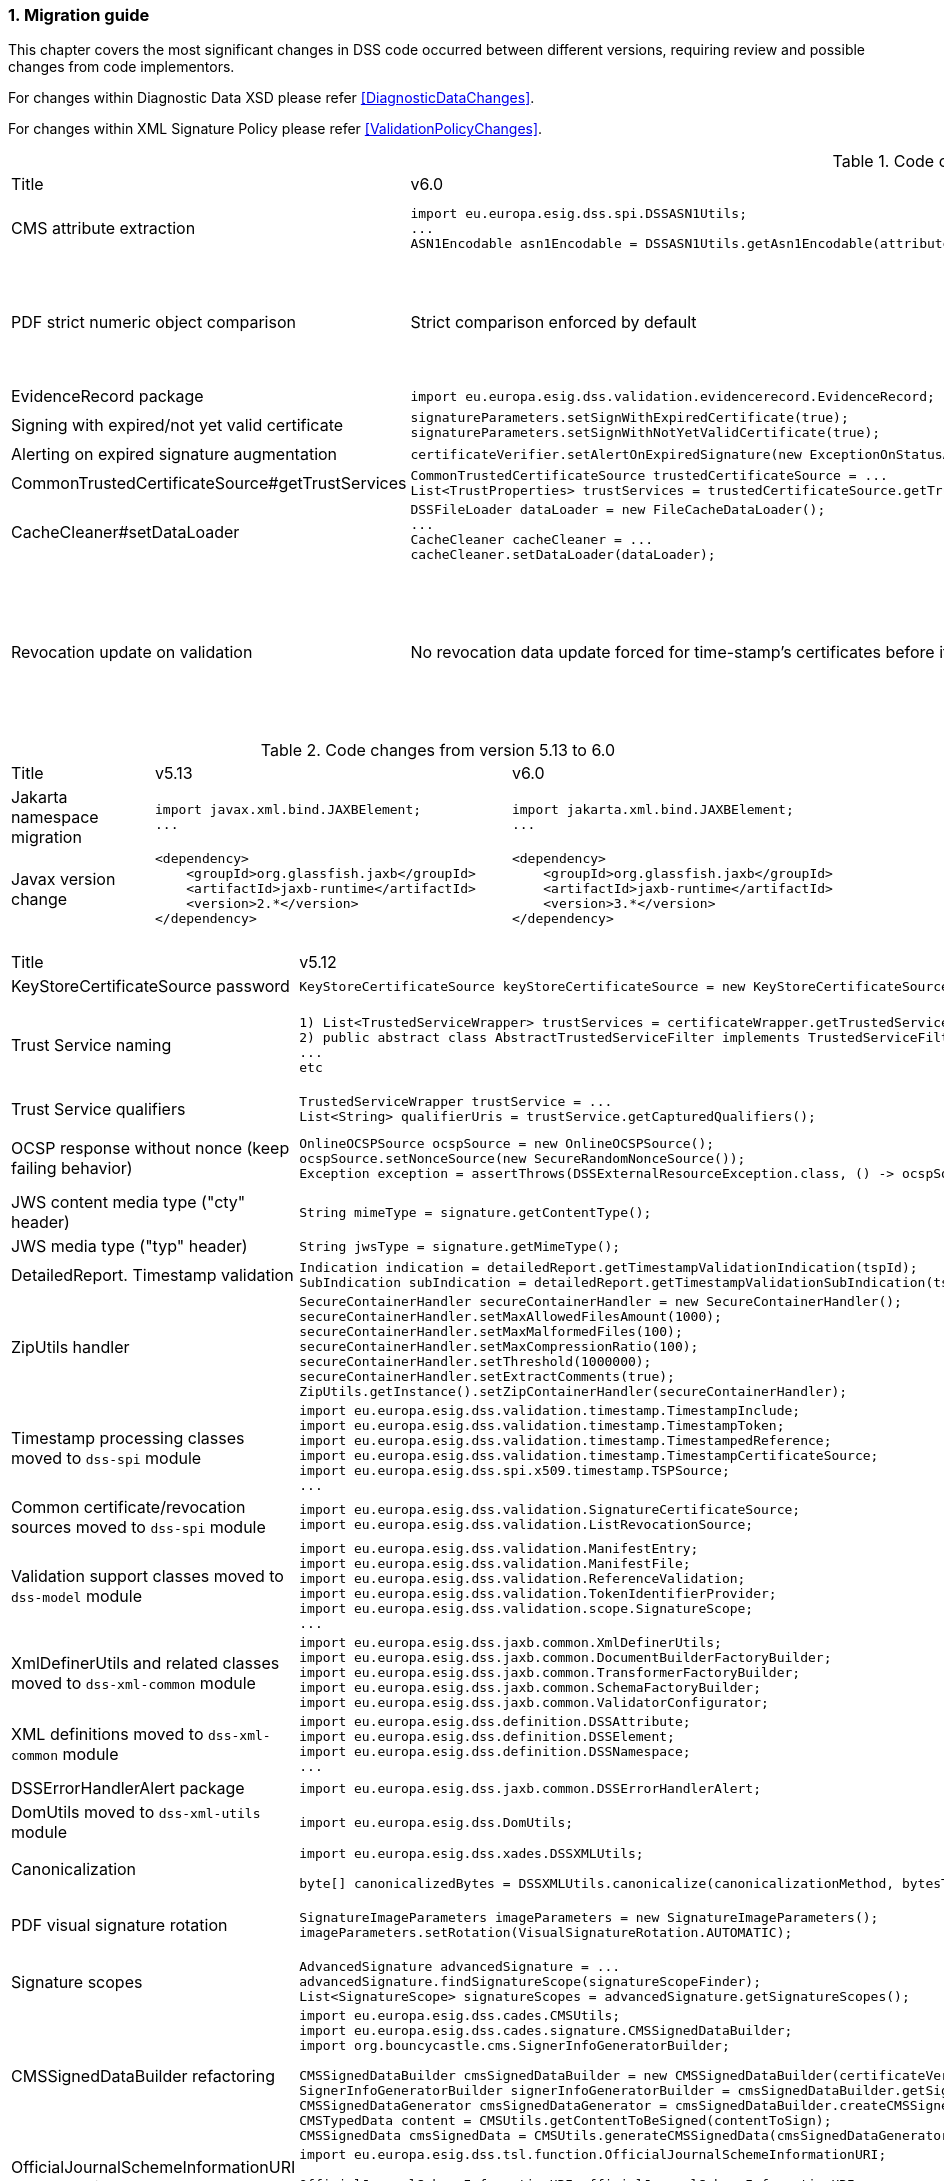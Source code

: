 :sectnums:
:sectnumlevels: 5
:sourcetestdir: ../../../test/java
:samplesdir: ../_samples
:imagesdir: ../images/

[[MigrationGuide]]
=== Migration guide

This chapter covers the most significant changes in DSS code occurred between different versions, requiring review and possible changes from code implementors.

For changes within Diagnostic Data XSD please refer <<DiagnosticDataChanges>>.

For changes within XML Signature Policy please refer <<ValidationPolicyChanges>>.

[cols="2,5,5"]
.Code changes from version 6.0 to 6.1
|===
|Title                               |v6.0                            |v6.1
|CMS attribute extraction           a|
[source,java]
----
import eu.europa.esig.dss.spi.DSSASN1Utils;
...
ASN1Encodable asn1Encodable = DSSASN1Utils.getAsn1Encodable(attributeTable, oid);
----
                                                                     a|[source,java]
import eu.europa.esig.dss.spi.DSSASN1Utils;
...
Attribute[] attributes = DSSASN1Utils.getAsn1Attributes(attributeTable, oid);
ASN1Encodable asn1Encodable = attributes[0].getAttributeValues()[0]; // return value of the first attribute

|PDF strict numeric object comparison           a|
Strict comparison enforced by default
                                                                     a|[source,java]
----
IPdfObjFactory pdfObjFactory = new ServiceLoaderPdfObjFactory();

DefaultPdfObjectModificationsFinder pdfObjectModificationsFinder = new DefaultPdfObjectModificationsFinder();
pdfObjectModificationsFinder.setLaxNumericComparison(false); // by default is True
pdfObjFactory.setPdfObjectModificationsFinder(pdfObjectModificationsFinder);

PDFDocumentValidator validator = (PDFDocumentValidator) super.getValidator(signedDocument);
validator.setPdfObjFactory(pdfObjFactory);
----

|EvidenceRecord package           a|
[source,java]
----
import eu.europa.esig.dss.validation.evidencerecord.EvidenceRecord;
----
                                                                     a|[source,java]
import eu.europa.esig.dss.spi.x509.evidencerecord.EvidenceRecord;

|Signing with expired/not yet valid certificate           a|
[source,java]
----
signatureParameters.setSignWithExpiredCertificate(true);
signatureParameters.setSignWithNotYetValidCertificate(true);
----
                                                                     a|[source,java]
certificateVerifier.setAlertOnExpiredCertificate(new SilentOnStatusAlert());
certificateVerifier.setAlertOnNotYetValidCertificate(new SilentOnStatusAlert());

|Alerting on expired signature augmentation           a|
[source,java]
----
certificateVerifier.setAlertOnExpiredSignature(new ExceptionOnStatusAlert());
----
                                                                     a|[source,java]
certificateVerifier.setAlertOnExpiredCertificate(new ExceptionOnStatusAlert());

|CommonTrustedCertificateSource#getTrustServices           a|[source,java]
----
CommonTrustedCertificateSource trustedCertificateSource = ...
List<TrustProperties> trustServices = trustedCertificateSource.getTrustServices(certificate);
----
                                                                     a|[source,java]
TrustedListsCertificateSource trustedListCertificateSource = ...
List<TrustProperties> trustServices = trustedListCertificateSource.getTrustServices(certificate);

|CacheCleaner#setDataLoader           a|[source,java]
----
DSSFileLoader dataLoader = new FileCacheDataLoader();
...
CacheCleaner cacheCleaner = ...
cacheCleaner.setDataLoader(dataLoader);
----
                                                                     a|[source,java]
DSSCacheFileLoader dataLoader = new FileCacheDataLoader();
...
CacheCleaner cacheCleaner = ...
cacheCleaner.setDataLoader(dataLoader);

|Revocation update on validation          a|
No revocation data update forced for time-stamp's certificates before its lowest POE
                                                                     a|
To get back to previous behavior:
[source,java]
----
SignedDocumentValidator validator = ...

CertificateVerifier certificateVerifier = new CommonCertificateVerifier();
...
RevocationDataVerifier revocationDataVerifier = RevocationDataVerifier.createDefaultRevocationDataVerifier();
revocationDataVerifier.setTimestampMaximumRevocationFreshness(null); // disable tst revocation data update
certificateVerifier.setRevocationDataVerifier(revocationDataVerifier);

validator.setCertificateVerifier(certificateVerifier);
----

|===

[cols="2,5,5"]
.Code changes from version 5.13 to 6.0
|===
|Title                               |v5.13                            |v6.0
|Jakarta namespace migration        a|[source,java]
----
import javax.xml.bind.JAXBElement;
...
----
                                                                     a|[source,java]
import jakarta.xml.bind.JAXBElement;
...

|Javax version change        a|[source,xml]
----
<dependency>
    <groupId>org.glassfish.jaxb</groupId>
    <artifactId>jaxb-runtime</artifactId>
    <version>2.*</version>
</dependency>
----
                                                                     a|[source,xml]
<dependency>
    <groupId>org.glassfish.jaxb</groupId>
    <artifactId>jaxb-runtime</artifactId>
    <version>3.*</version>
</dependency>

|===

[cols="2,5,5"]
.Code changes from version 5.12 to 5.13
|===
|Title                               |v5.12                            |v5.13
|KeyStoreCertificateSource password a|[source,java]
----
KeyStoreCertificateSource keyStoreCertificateSource = new KeyStoreCertificateSource(file, "PKCS12", "password");
----
                                                                     a|[source,java]
KeyStoreCertificateSource keyStoreCertificateSource = new KeyStoreCertificateSource(file, "PKCS12", new char[] { 'p', 'a', 's', 's', 'w', 'o', 'r', 'd' });

|Trust Service naming              a|[source,java]
----
1) List<TrustedServiceWrapper> trustServices = certificateWrapper.getTrustedServices();
2) public abstract class AbstractTrustedServiceFilter implements TrustedServiceFilter {}
...
etc
----
                                                                     a|[source,java]
1)
List<TrustServiceWrapper> trustServices = certificateWrapper.getTrustServices();
2)
public abstract class AbstractTrustServiceFilter implements TrustServiceFilter {}
...
etc

|Trust Service qualifiers             a|[source,java]
----
TrustedServiceWrapper trustService = ...
List<String> qualifierUris = trustService.getCapturedQualifiers();
----
                                                                     a|[source,java]
TrustServiceWrapper trustService = ...
List<String> qualifierUris = trustService.getCapturedQualifierUris();

|OCSP response without nonce (keep failing behavior)                 a|
[source,java]
----
OnlineOCSPSource ocspSource = new OnlineOCSPSource();
ocspSource.setNonceSource(new SecureRandomNonceSource());
Exception exception = assertThrows(DSSExternalResourceException.class, () -> ocspSource.getRevocationToken(certificateToken, caToken)); // if OCSP response does not include nonce
----
                                                                     a|[source,java]
OnlineOCSPSource ocspSource = new OnlineOCSPSource();
ocspSource.setNonceSource(new SecureRandomNonceSource());
ocspSource.setAlertOnNonexistentNonce(new DSSExternalResourceExceptionAlert());
Exception exception = assertThrows(DSSExternalResourceException.class, () -> ocspSource.getRevocationToken(certificateToken, rootToken)); // if OCSP response does not include nonce

|JWS content media type ("cty" header)                               a|[source,java]
----
String mimeType = signature.getContentType();
----
                                                                     a|[source,java]
String mimeType = signature.getMimeType();

|JWS media type ("typ" header)                                       a|[source,java]
----
String jwsType = signature.getMimeType();
----
                                                                     a|[source,java]
String jwsType = signature.getSignatureType();

|DetailedReport. Timestamp validation                                a|[source,java]
----
Indication indication = detailedReport.getTimestampValidationIndication(tspId);
SubIndication subIndication = detailedReport.getTimestampValidationSubIndication(tspId);
----
                                                                     a|[source,java]
Indication indication = detailedReport.getBasicTimestampValidationIndication(tspId);
SubIndication subIndication = detailedReport.getBasicTimestampValidationSubIndication(tspId);

|ZipUtils handler                                       a|[source,java]
----
SecureContainerHandler secureContainerHandler = new SecureContainerHandler();
secureContainerHandler.setMaxAllowedFilesAmount(1000);
secureContainerHandler.setMaxMalformedFiles(100);
secureContainerHandler.setMaxCompressionRatio(100);
secureContainerHandler.setThreshold(1000000);
secureContainerHandler.setExtractComments(true);
ZipUtils.getInstance().setZipContainerHandler(secureContainerHandler);
----
                                                                     a|[source,java]
SecureContainerHandlerBuilder secureContainerHandlerBuilder = new SecureContainerHandlerBuilder();
secureContainerHandlerBuilder.setMaxAllowedFilesAmount(1000);
secureContainerHandlerBuilder.setMaxMalformedFiles(100);
secureContainerHandlerBuilder.setMaxCompressionRatio(100);
secureContainerHandlerBuilder.setThreshold(1000000);
secureContainerHandlerBuilder.setExtractComments(true);
ZipUtils.getInstance().setZipContainerHandlerBuilder(secureContainerHandlerBuilder);

|Timestamp processing classes moved to `dss-spi` module       a|[source,java]
----
import eu.europa.esig.dss.validation.timestamp.TimestampInclude;
import eu.europa.esig.dss.validation.timestamp.TimestampToken;
import eu.europa.esig.dss.validation.timestamp.TimestampedReference;
import eu.europa.esig.dss.validation.timestamp.TimestampCertificateSource;
import eu.europa.esig.dss.spi.x509.timestamp.TSPSource;
...
----
                                                            a|[source,java]
----
import eu.europa.esig.dss.spi.x509.tsp.TimestampInclude;
import eu.europa.esig.dss.spi.x509.tsp.TimestampToken;
import eu.europa.esig.dss.spi.x509.tsp.TimestampedReference;
import eu.europa.esig.dss.spi.x509.tsp.TimestampCertificateSource;
import eu.europa.esig.dss.spi.x509.tsp.TSPSource;
...
----

|Common certificate/revocation sources moved to `dss-spi` module         a|[source,java]
----
import eu.europa.esig.dss.validation.SignatureCertificateSource;
import eu.europa.esig.dss.validation.ListRevocationSource;
----
                                                                     a|[source,java]
----
import eu.europa.esig.dss.spi.SignatureCertificateSource;
import eu.europa.esig.dss.spi.x509.revocation.ListRevocationSource;
----

|Validation support classes moved to `dss-model` module         a|[source,java]
----
import eu.europa.esig.dss.validation.ManifestEntry;
import eu.europa.esig.dss.validation.ManifestFile;
import eu.europa.esig.dss.validation.ReferenceValidation;
import eu.europa.esig.dss.validation.TokenIdentifierProvider;
import eu.europa.esig.dss.validation.scope.SignatureScope;
...
----
                                                                a|[source,java]
----
import eu.europa.esig.dss.model.ManifestEntry;
import eu.europa.esig.dss.model.ManifestFile;
import eu.europa.esig.dss.model.ReferenceValidation;
import eu.europa.esig.dss.model.identifier.TokenIdentifierProvider;
import eu.europa.esig.dss.model.scope.SignatureScope;
...
----

|XmlDefinerUtils and related classes moved to `dss-xml-common` module a|[source,java]
----
import eu.europa.esig.dss.jaxb.common.XmlDefinerUtils;
import eu.europa.esig.dss.jaxb.common.DocumentBuilderFactoryBuilder;
import eu.europa.esig.dss.jaxb.common.TransformerFactoryBuilder;
import eu.europa.esig.dss.jaxb.common.SchemaFactoryBuilder;
import eu.europa.esig.dss.jaxb.common.ValidatorConfigurator;
----
                                                                     a|[source,java]
----
import eu.europa.esig.dss.xml.common.XmlDefinerUtils;
import eu.europa.esig.dss.xml.common.DocumentBuilderFactoryBuilder;
import eu.europa.esig.dss.xml.common.TransformerFactoryBuilder;
import eu.europa.esig.dss.xml.common.SchemaFactoryBuilder;
import eu.europa.esig.dss.xml.common.ValidatorConfigurator;
----

|XML definitions moved to `dss-xml-common` module                    a|[source,java]
----
import eu.europa.esig.dss.definition.DSSAttribute;
import eu.europa.esig.dss.definition.DSSElement;
import eu.europa.esig.dss.definition.DSSNamespace;
...
----
                                                                     a|[source,java]
----
import eu.europa.esig.dss.xml.common.definition.DSSAttribute;
import eu.europa.esig.dss.xml.common.definition.DSSElement;
import eu.europa.esig.dss.xml.common.definition.DSSNamespace;
...
----

|DSSErrorHandlerAlert package                                        a|[source,java]
----
import eu.europa.esig.dss.jaxb.common.DSSErrorHandlerAlert;
----
                                                                     a|[source,java]
import eu.europa.esig.dss.xml.common.alert.DSSErrorHandlerAlert;

|DomUtils moved to `dss-xml-utils` module                       a|[source,java]
----
import eu.europa.esig.dss.DomUtils;
----
                                                                a|[source,java]
----
import eu.europa.esig.dss.xml.utils.DomUtils;
----

|Canonicalization                                               a|[source,java]
----
import eu.europa.esig.dss.xades.DSSXMLUtils;

byte[] canonicalizedBytes = DSSXMLUtils.canonicalize(canonicalizationMethod, bytesToCanonicalize);
----
                                                                a|[source,java]
----
import eu.europa.esig.dss.xml.utils.XMLCanonicalizer;

byte[] canonicalizedBytes = XMLCanonicalizer.createInstance(canonicalizationMethod).canonicalize(bytesToCanonicalize);
----

|PDF visual signature rotation                                       a|[source,java]
----
SignatureImageParameters imageParameters = new SignatureImageParameters();
imageParameters.setRotation(VisualSignatureRotation.AUTOMATIC);
----
                                                                     a|[source,java]
SignatureImageParameters imageParameters = new SignatureImageParameters();
SignatureFieldParameters fieldParameters = new SignatureFieldParameters();
fieldParameters.setRotation(VisualSignatureRotation.AUTOMATIC);
imageParameters.setFieldParameters(fieldParameters);

|Signature scopes                                               a|[source,java]
----
AdvancedSignature advancedSignature = ...
advancedSignature.findSignatureScope(signatureScopeFinder);
List<SignatureScope> signatureScopes = advancedSignature.getSignatureScopes();
----
                                                                a|[source,java]
----
AdvancedSignature advancedSignature = ...
List<SignatureScope> signatureScopes = advancedSignature.getSignatureScopes();
----

|CMSSignedDataBuilder refactoring                               a|[source,java]
----
import eu.europa.esig.dss.cades.CMSUtils;
import eu.europa.esig.dss.cades.signature.CMSSignedDataBuilder;
import org.bouncycastle.cms.SignerInfoGeneratorBuilder;

CMSSignedDataBuilder cmsSignedDataBuilder = new CMSSignedDataBuilder(certificateVerifier);
SignerInfoGeneratorBuilder signerInfoGeneratorBuilder = cmsSignedDataBuilder.getSignerInfoGeneratorBuilder(dcp, parameters, true, contentToSign);
CMSSignedDataGenerator cmsSignedDataGenerator = cmsSignedDataBuilder.createCMSSignedDataGenerator(parameters, customContentSigner, signerInfoGeneratorBuilder, originalCmsSignedData);
CMSTypedData content = CMSUtils.getContentToBeSigned(contentToSign);
CMSSignedData cmsSignedData = CMSUtils.generateCMSSignedData(cmsSignedDataGenerator, content, encapsulate);
----
                                                                a|[source,java]
----
import eu.europa.esig.dss.spi.x509.CMSSignedDataBuilder;
import org.bouncycastle.cms.SignerInfoGenerator;

SignerInfoGenerator signerInfoGenerator = new CMSSignerInfoGeneratorBuilder().build(contentToSign, parameters, customContentSigner);
CMSSignedData cmsSignedData = getCMSSignedDataBuilder(parameters).setOriginalCMSSignedData(originalCmsSignedData).createCMSSignedData(signerInfoGenerator, contentToSign);
----

|OfficialJournalSchemeInformationURI URI extraction                               a|[source,java]
----
import eu.europa.esig.dss.tsl.function.OfficialJournalSchemeInformationURI;

OfficialJournalSchemeInformationURI officialJournalSchemeInformationURI = ...
String officialJournalURL = officialJournalSchemeInformationURI.getOfficialJournalURL();
----
                                                                a|[source,java]
----
import eu.europa.esig.dss.tsl.function.OfficialJournalSchemeInformationURI;

OfficialJournalSchemeInformationURI officialJournalSchemeInformationURI = ...
String officialJournalURL = officialJournalSchemeInformationURI.getUri();
----

|===

[cols="2,5,5"]
.Code changes from version 5.11 to 5.12
|===
|Title                               |v5.11                            |v5.12
|PDFSignatureService #digest        a|[source,java]
----
PDFSignatureService pdfSignatureService = ...
byte[] digest = pdfSignatureService.digest(toSignDocument, parameters);
----
                                                                     a|[source,java]
----
PDFSignatureService pdfSignatureService = ...
MessageDigest messageDigest = pdfSignatureService.messageDigest(toSignDocument, parameters);
byte[] digest = messageDigest.getValue();
----

|PDFSignatureService: permission dictionary alert     a|[source,java]
----
PDFSignatureService pdfSignatureService = ...
pdfSignatureService.setAlertOnForbiddenSignatureCreation(new ExceptionOnStatusAlert);
----
                                                                     a|[source,java]
----
PAdESService padesService = ...

IPdfObjFactory pdfObjectFactory = new ServiceLoaderPdfObjFactory();
PdfPermissionsChecker pdfPermissionsChecker = new PdfPermissionsChecker();
pdfPermissionsChecker.setAlertOnForbiddenSignatureCreation(new ProtectedDocumentExceptionOnStatusAlert());
pdfObjectFactory.setPdfPermissionsChecker(pdfPermissionsChecker);

service.setPdfObjFactory(pdfObjectFactory);
----

|PDFSignatureService: signature field position alert     a|[source,java]
----
PDFSignatureService pdfSignatureService = ...
pdfSignatureService.setAlertOnSignatureFieldOutsidePageDimensions(new ExceptionOnStatusAlert);
pdfSignatureService.setAlertOnSignatureFieldOverlap(new ExceptionOnStatusAlert);
----
                                                                     a|[source,java]
----
PAdESService padesService = ...

IPdfObjFactory pdfObjectFactory = new ServiceLoaderPdfObjFactory();
PdfSignatureFieldPositionChecker pdfSignatureFieldPositionChecker = new PdfSignatureFieldPositionChecker();
pdfSignatureFieldPositionChecker.setAlertOnSignatureFieldOutsidePageDimensions(new ExceptionOnStatusAlert());
pdfSignatureFieldPositionChecker.setAlertOnSignatureFieldOverlap(new ExceptionOnStatusAlert());
pdfObjectFactory.setPdfSignatureFieldPositionChecker(pdfSignatureFieldPositionChecker);

service.setPdfObjFactory(pdfObjectFactory);
----

|PAdESSignatureParameters #setIncludeVRIDictionary     a|

VRI dictionary is created by default

                                                                     a|[source,java]
----
PAdESSignatureParameters signatureParameters = new PAdESSignatureParameters();
...
signatureParameters.setIncludeVRIDictionary(true);
----

|PdfDocumentReader #checkDocumentPermissions     a|[source,java]
----
PdfDocumentReader reader = ...
reader.checkDocumentPermissions();
----
                                                                     a|[source,java]
----
PdfDocumentReader reader = ...
SignatureFieldParameters signatureFieldParameters = ...
PdfPermissionsChecker pdfPermissionsChecker = new PdfPermissionsChecker();
pdfPermissionsChecker.checkDocumentPermissions(reader, signatureFieldParameters);
----

|MimeType namespace     a|[source,java]
----
import eu.europa.esig.dss.model.MimeType;
----
                                                                     a|[source,java]
----
import eu.europa.esig.dss.enumerations.MimeType;
----

|MimeType enumerations     a|[source,java]
----
import eu.europa.esig.dss.model.MimeType;

MimeType.PDF;
----
                                                                     a|[source,java]
----
import eu.europa.esig.dss.enumerations.MimeTypeEnum;

MimeTypeEnum.PDF;
----

|Password protection variable (replaced to `char[]` across modules)     a|[source,java]
----
UserCredentials userCredentials = new UserCredentials("username", "password");
----
                                                                     a|[source,java]
----
UserCredentials userCredentials = new UserCredentials("username", new char[] { 'p', 'a', 's', 's', 'w', 'o', 'r', 'd' });
----

|NativeHTTPDataLoader configuration     a|[source,java]
----
NativeHTTPDataLoader dataLoader = new NativeHTTPDataLoader();
dataLoader.setTimeout(1000);
----
                                                                     a|[source,java]
----
NativeHTTPDataLoader dataLoader = new NativeHTTPDataLoader();
dataLoader.setConnectTimeout(1000);
dataLoader.setReadTimeout(1000);
----

|CommonsDataLoader set accepted HTTP status                          a|[source,java]
----
commonsDataLoader.setAcceptedHttpStatus(acceptedHttpStatus);
----
                                                                     a|[source,java]
----
CommonsHttpClientResponseHandler httpClientResponseHandler = new CommonsHttpClientResponseHandler();
httpClientResponseHandler.setAcceptedHttpStatuses(acceptedHttpStatus);
commonsDataLoader.setHttpClientResponseHandler(httpClientResponseHandler);
----

|CommonsDataLoader set accepted HTTP status                          a|[source,java]
----
commonsDataLoader.setAcceptedHttpStatus(acceptedHttpStatus);
----
                                                                     a|[source,java]
----
CommonsHttpClientResponseHandler httpClientResponseHandler = new CommonsHttpClientResponseHandler();
httpClientResponseHandler.setAcceptedHttpStatuses(acceptedHttpStatus);
commonsDataLoader.setHttpClientResponseHandler(httpClientResponseHandler);
----

|CommonsDataLoader password implementation                           a|[source,java]
----
commonsDataLoader.setSslKeystorePassword(keyStorePassword);
commonsDataLoader.setSslTruststorePassword(trustStorePassword);
commonsDataLoader.addAuthentication(host, port, scheme, login, password);
----
                                                                     a|[source,java]
----
commonsDataLoader.setSslKeystorePassword(keyStorePassword.toCharArray());
commonsDataLoader.setSslTruststorePassword(trustStorePassword.toCharArray());
commonsDataLoader.addAuthentication(host, port, scheme, login, password.toCharArray());
----

|CommonsDataLoader #get                           a|[source,java]
----
byte[] content = commonsDataLoader.get(url, false);
----
                                                                     a|[source,java]
----
byte[] content = commonsDataLoader.get(url);
// or use alternative implementation for caching, e.g. FileCacheDataLoader
----

|TimestampToken #isSignatureValid     a|[source,java]
----
TimestampToken timestamp = ...
timestamp.isSignatureValid();
----
                                                                     a|[source,java]
----
TimestampToken timestamp = ...
timestamp.isValid();
----

|Certificate extensions extraction     a|[source,java]
----
CertificateToken certificateToken = ...
List<String> ocspUrls = DSSASN1Utils.getOCSPAccessLocations(certificateToken);
List<String> crlUrls = DSSASN1Utils.getCrlUrls(certificateToken);
// and other method to extract certificate extensions
----
                                                                     a|[source,java]
----
CertificateToken certificateToken = ...
List<String> ocspUrls = CertificateExtensionsUtils.getOCSPAccessUrls(certificateToken);
List<String> crlUrls = CertificateExtensionsUtils.getCRLAccessUrls(certificateToken);
// and so on
----

|===

[cols="2,5,5"]
.Code changes from version 5.10/5.10.1 to 5.11
|===
|Title                               |v5.10                            |v5.11
|ASiC container: set signature name     a|[source,java]
----
ASiCWithXAdESSignatureParameters signatureParameters = new ASiCWithXAdESSignatureParameters();
...
signatureParameters.aSiC().setSignatureFileName("signaturesAAA.xml");
----
                                                                     a|[source,java]
----
SimpleASiCWithCAdESFilenameFactory asicFilenameFactory = new SimpleASiCWithCAdESFilenameFactory();
asicFilenameFactory.setSignatureFilename("signaturesAAA.xml");
ASiCWithXAdESService/ASiCWithCAdESService.setAsicFilenameFactory(asicFilenameFactory);
----
_See <<asicFilenameFactory>> for more details._


|Font subset configuration in PDF     a|[source,java]
----
NativePdfBoxVisibleSignatureDrawer nativePdfBoxDrawer = new NativePdfBoxVisibleSignatureDrawer();
nativePdfBoxDrawer.setEmbedFontSubset(true);
...
----
                                                                     a|[source,java]
----
DSSFileFont font = // create font
font.setEmbedFontSubset(true);
...
SignatureImageTextParameters textParameters = new SignatureImageTextParameters();
textParameters.setFont(font);
----

|RevocationDataLoadingStrategy     a|[source,java]
----
CertificateVerifier cv = new CommonCertificateVerifier();
cv.setRevocationDataLoadingStrategy(new OCSPFirstRevocationDataLoadingStrategy());
...
----
                                                                     a|[source,java]
----
CertificateVerifier cv = new CommonCertificateVerifier();
cv.setRevocationDataLoadingStrategyFactory(new OCSPFirstRevocationDataLoadingStrategyFactory());
...
----

|Accepted DigestAlgorithms for OnlineOCSPSource

NOTE: list changed from excluding to including

a|[source,java]
----
OnlineOCSPSource ocspSource = new OnlineOCSPSource();
ocspSource.setDigestAlgorithmsForExclusion(Arrays.asList(DigestAlgorithm.SHA1));

CertificateVerifier cv = new CommonCertificateVerifier();
cv.setOcspSource(ocspSource);
----
                                                                     a|[source,java]
----
RevocationDataVerifier revocationDataVerifier = RevocationDataVerifier.createDefaultRevocationDataVerifier();

List<DigestAlgorithm> digestAlgorithmList = Arrays.asList(DigestAlgorithm.values());
digestAlgorithmList.remove(DigestAlgorithm.SHA1);

revocationDataVerifier.setAcceptableDigestAlgorithms(digestAlgorithmList);

CertificateVerifier cv = new CommonCertificateVerifier();
cv.setRevocationDataVerifier(revocationDataVerifier);
----

|Disable visual comparison

a|[source,java]
----
AbstractPDFSignatureService pdfSignatureService = ...
pdfSignatureService.setMaximalPagesAmountForVisualComparison(0);
...
class MockPdfObjFactory extends PdfBoxNativeObjectFactory {
@Override
public PDFSignatureService newPAdESSignatureService() {
return pdfSignatureService;
}
...
}
PDFDocumentValidator validator = ...
validator.setPdfObjFactory(new MockPdfObjFactory());
----
                                                                     a|[source,java]
----
IPdfObjFactory pdfObjFactory = new ServiceLoaderPdfObjFactory();
DefaultPdfDifferencesFinder pdfDifferencesFinder = new DefaultPdfDifferencesFinder();
pdfDifferencesFinder.setMaximalPagesAmountForVisualComparison(0);
pdfObjFactory.setPdfDifferencesFinder(pdfDifferencesFinder);
PDFDocumentValidator validator = ...
validator.setPdfObjFactory(pdfObjFactory);
----

|===

[cols="2,5,5"]
.Code changes from version 5.9 to 5.10
|===
|Title                               |v5.9                            |v5.10
|ASiC container extraction     a|[source,java]
----
ASiCExtractResult extractedResult = asicContainerExtractor.extract();
----
                                                                     a|[source,java]
----
ASiCContent extractedResult = asicContainerExtractor.extract();
----

|HttpClient5 transition     a|[source,java]
----
import org.apache.http.*
----
                                                                     a|[source,java]
----
import org.apache.hc.client5.http.*
import org.apache.hc.core5.http.*
----

|FileCacheDataLoader     a|[source,java]
----
fileCacheDataLoader.setCacheExpirationTime(Long.MAX_VALUE);
----
                                                                     a|[source,java]
----
fileCacheDataLoader.setCacheExpirationTime(-1); // negative value means cache never expires
----

|DiagnosticData: PDF signature field name
a|[source,java]
----
List<String> fieldNames = xmlPDFRevision.getSignatureFieldName();
String name = fieldNames.get(i);
----
                                                            a|[source,java]
----
List<PDFSignatureField> signatureFields = xmlPDFRevision.getPDFSignatureField();
String name = signatureFields.get(i).getName();
----

|===

[cols="2,5,5"]
.Code changes from version 5.8 to 5.9
|===
|Title                      |v5.8                            |v5.9
|AIA data loader           a|[source,java]
----
certificateVerifier.setDataLoader(dataLoader);
----
                                                            a|[source,java]
----
AIASource aiaSource = new DefaultAIASource(dataLoader);
certificateVerifier.setAIASource(aiaSource);
----

|Signature Policy Provider           a|[source,java]
----
certificateVerifier.setDataLoader(dataLoader);
----
                                                            a|[source,java]
----
SignaturePolicyProvider signaturePolicyProvider = new SignaturePolicyProvider();
signaturePolicyProvider.setDataLoader(dataLoader);
documentValidator.setSignaturePolicyProvider(signaturePolicyProvider);
----

|JDBC dataSource
a|[source,java]
----
JdbcRevocationSource.setDataSource(dataSource);
----
                                                            a|[source,java]
----
JdbcCacheConnector jdbcCacheConnector = new JdbcCacheConnector(dataSource);
jdbcRevocationSource.setJdbcCacheConnector(jdbcCacheConnector);
----

|DiagnosticData: Signature policy
a|[source,java]
----
String notice = xmlPolicy.getNotice();
Boolean zeroHash = xmlPolicy.isZeroHash();
XmlDigestAlgoAndValue digestAlgoAndValue = xmlPolicy.getDigestAlgoAndValue();
Boolean status = xmlPolicy.isStatus();
Boolean digestAlgorithmsEqual = xmlPolicy.isDigestAlgorithmsEqual();
----
                                                            a|[source,java]
----
XmlUserNotice notice = xmlPolicy.getUserNotice();
Boolean zeroHash = xmlPolicy.getDigestAlgoAndValue().isZeroHash();
XmlPolicyDigestAlgoAndValue digestAlgoAndValue = xmlPolicy.getDigestAlgoAndValue();
Boolean status = xmlPolicy.getDigestAlgoAndValue().isMatch();
Boolean digestAlgorithmsEqual = xmlPolicy.getDigestAlgoAndValue().isDigestAlgorithmsEqual();
----

|DiagnosticData: QCStatements
a|[source,java]
----
XmlPSD2Info psd2Info = xmlCertificate.getPSD2Info();
List<XmlOID> qcStatementIds = xmlCertificate.getQCStatementIds();
List<XmlOID> qcTypes = xmlCertificate.getQCTypes();
QCLimitValue qcLimitValue = xmlCertificate.getQCLimitValue();
OID semanticsIdentifier = xmlCertificate.getSemanticsIdentifier();
----
                                                            a|[source,java]
----
XmlPSD2Info psd2Info = xmlCertificate.getQcStatements().getPSD2Info();
QcCompliance qcCompliance = xmlCertificate.getQcStatements().getQcCompliance();
BigInteger qcEuRetentionPeriod = xmlCertificate.getQcStatements().getQcEuRetentionPeriod();
QcEuPDS qcEuPDS = xmlCertificate.getQcStatements().getQcEuPDS();
List<XmlOID> qcTypes = xmlCertificate.getQcStatements().getQCTypes();
QcEuLimitValue qcLimitValue = xmlCertificate.getQcStatements().getQcEuLimitValue();
QCLimitValue qcLimitValue = xmlCertificate.getQcStatements().getQCLimitValue();
OID semanticsIdentifier = xmlCertificate.getQcStatements().getSemanticsIdentifier();
----

|===